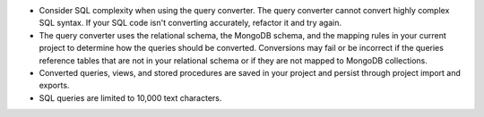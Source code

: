 - Consider SQL complexity when using the query converter. The query 
  converter cannot convert highly complex SQL syntax. If your SQL 
  code isn't converting accurately, refactor it and try again.

- The query converter uses the relational schema, the MongoDB schema,  
  and the mapping rules in your current project to determine how the 
  queries should be converted. Conversions may fail or be incorrect if 
  the queries reference tables that are not in your relational schema
  or if they are not mapped to MongoDB collections.

- Converted queries, views, and stored procedures are saved in your 
  project and persist through project import and exports.

- SQL queries are limited to 10,000 text characters.